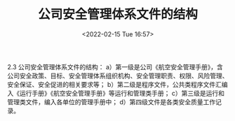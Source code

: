 # -*- eval: (setq org-media-note-screenshot-image-dir (concat default-directory "./static/公司安全管理体系文件的结构/")); -*-
:PROPERTIES:
:ID:       0D2C84B0-8523-47DB-B2F1-666853A4381B
:END:
#+LATEX_CLASS: my-article
#+DATE: <2022-02-15 Tue 16:57>
#+TITLE: 公司安全管理体系文件的结构
#+ROAM_KEY:

2.3 公司安全管理体系文件的结构：
a）第一级是公司《航空安全管理手册》，含公司安全政策、目标、安全管理体系组织机构、安全管理职责、权限、风险管理、安全保证、安全促进的相关要求等；
b）第二级是程序文件，公共类程序文件汇编入《运行手册》《航空安全管理手册》等运行和管理类手册；
c）第三级是运行和管理类文件，编入各单位的管理手册中；
d）第四级文件是各类安全质量工作记录。
